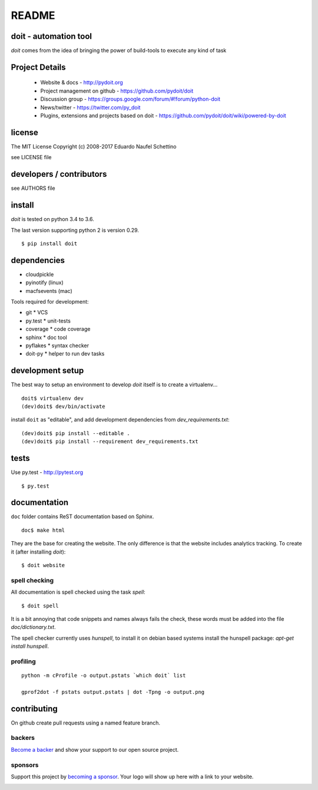 ================
README
================

.. display some badges

.. image:: https://img.shields.io/pypi/v/doit.svg
        :target: https://pypi.python.org/pypi/doit

.. image:: https://travis-ci.org/pydoit/doit.png?branch=master
    :target: https://travis-ci.org/pydoit/doit

.. image:: https://ci.appveyor.com/api/projects/status/f7f97iywo8y7fe4d/branch/master?svg=true
    :target: https://ci.appveyor.com/project/schettino72/doit/branch/master

.. image:: https://coveralls.io/repos/pydoit/doit/badge.png?branch=master
  :target: https://coveralls.io/r/pydoit/doit?branch=master


.. image:: https://badges.gitter.im/Join%20Chat.svg
  :alt: Join the chat at https://gitter.im/pydoit/doit
  :target: https://gitter.im/pydoit/doit?utm_source=badge&utm_medium=badge&utm_campaign=pr-badge&utm_content=badge

.. image:: https://opencollective.com/doit/backers/badge.svg
  :target: `backers`_

.. image:: https://opencollective.com/doit/sponsors/badge.svg
  :target: `sponsors`_


doit - automation tool
======================

*doit* comes from the idea of bringing the power of build-tools to
execute any kind of task


Project Details
===============

 - Website & docs - http://pydoit.org
 - Project management on github - https://github.com/pydoit/doit
 - Discussion group - https://groups.google.com/forum/#!forum/python-doit
 - News/twitter - https://twitter.com/py_doit
 - Plugins, extensions and projects based on doit - https://github.com/pydoit/doit/wiki/powered-by-doit

license
=======

The MIT License
Copyright (c) 2008-2017 Eduardo Naufel Schettino

see LICENSE file


developers / contributors
==========================

see AUTHORS file


install
=======

*doit* is tested on python 3.4 to 3.6.

The last version supporting python 2 is version 0.29.

::

 $ pip install doit


dependencies
=============

- cloudpickle
- pyinotify (linux)
- macfsevents (mac)

Tools required for development:

- git * VCS
- py.test * unit-tests
- coverage * code coverage
- sphinx * doc tool
- pyflakes * syntax checker
- doit-py * helper to run dev tasks


development setup
==================

The best way to setup an environment to develop *doit* itself is to
create a virtualenv...

::

  doit$ virtualenv dev
  (dev)doit$ dev/bin/activate

install ``doit`` as "editable", and add development dependencies
from `dev_requirements.txt`::

  (dev)doit$ pip install --editable .
  (dev)doit$ pip install --requirement dev_requirements.txt



tests
=======

Use py.test - http://pytest.org

::

  $ py.test



documentation
=============

``doc`` folder contains ReST documentation based on Sphinx.

::

 doc$ make html

They are the base for creating the website. The only difference is
that the website includes analytics tracking.
To create it (after installing *doit*)::

 $ doit website



spell checking
--------------

All documentation is spell checked using the task `spell`::

  $ doit spell

It is a bit annoying that code snippets and names always fails the check,
these words must be added into the file `doc/dictionary.txt`.

The spell checker currently uses `hunspell`, to install it on debian based
systems install the hunspell package: `apt-get install hunspell`.


profiling
---------

::

  python -m cProfile -o output.pstats `which doit` list

  gprof2dot -f pstats output.pstats | dot -Tpng -o output.png

contributing
==============

On github create pull requests using a named feature branch.




.. _backers

backers
-------


`Become a backer <https://opencollective.com/doit#backer>`_ and show your support to our open source project.

.. image:: https://opencollective.com/doit/backers.svg?width=890
  :target: https://opencollective.com/doit#backers



.. _sponsors

sponsors
--------

Support this project by `becoming a sponsor <https://opencollective.com/doit#sponsor>`_.
Your logo will show up here with a link to your website.

.. image:: https://opencollective.com/doit/sponsor/0/avatar
  :target: https://opencollective.com/doit/sponsor/0/website

.. image:: https://opencollective.com/doit/sponsor/1/avatar
  :target: https://opencollective.com/doit/sponsor/1/website

.. image:: https://opencollective.com/doit/sponsor/2/avatar
  :target: https://opencollective.com/doit/sponsor/2/website

.. image:: https://opencollective.com/doit/sponsor/3/avatar
  :target: https://opencollective.com/doit/sponsor/3/website

.. image:: https://opencollective.com/doit/sponsor/4/avatar
  :target: https://opencollective.com/doit/sponsor/4/website

.. image:: https://opencollective.com/doit/sponsor/5/avatar
  :target: https://opencollective.com/doit/sponsor/5/website

.. image:: https://opencollective.com/doit/sponsor/6/avatar
  :target: https://opencollective.com/doit/sponsor/6/website

.. image:: https://opencollective.com/doit/sponsor/7/avatar
  :target: https://opencollective.com/doit/sponsor/7/website

.. image:: https://opencollective.com/doit/sponsor/8/avatar
  :target: https://opencollective.com/doit/sponsor/8/website

.. image:: https://opencollective.com/doit/sponsor/9/avatar
  :target: https://opencollective.com/doit/sponsor/9/website
